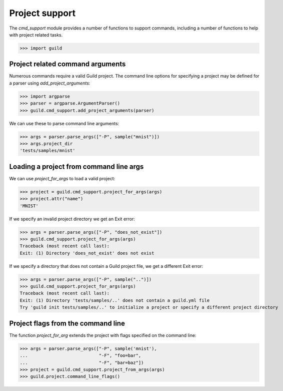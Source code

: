 Project support
===============

The `cmd_support` module provides a number of functions to support
commands, including a number of functions to help with project related
tasks.

>>> import guild

Project related command arguments
---------------------------------

Numerous commands require a valid Guild project. The command line
options for specifying a project may be defined for a parser using
`add_project_arguments`:

>>> import argparse
>>> parser = argparse.ArgumentParser()
>>> guild.cmd_support.add_project_arguments(parser)

We can use these to parse command line arguments:

>>> args = parser.parse_args(["-P", sample("mnist")])
>>> args.project_dir
'tests/samples/mnist'

Loading a project from command line args
----------------------------------------

We can use `project_for_args` to load a valid project:

>>> project = guild.cmd_support.project_for_args(args)
>>> project.attr("name")
'MNIST'

If we specify an invalid project directory we get an Exit error:

>>> args = parser.parse_args(["-P", "does_not_exist"])
>>> guild.cmd_support.project_for_args(args)
Traceback (most recent call last):
Exit: (1) Directory 'does_not_exist' does not exist

If we specify a directory that does not contain a Guild project file,
we get a different Exit error:

>>> args = parser.parse_args(["-P", sample("..")])
>>> guild.cmd_support.project_for_args(args)
Traceback (most recent call last):
Exit: (1) Directory 'tests/samples/..' does not contain a guild.yml file
Try 'guild init tests/samples/..' to initialize a project or specify a different project directory

Project flags from the command line
-----------------------------------

The function `project_for_arg` extends the project with flags
specified on the command line:

>>> args = parser.parse_args(["-P", sample('mnist'),
...                           "-F", "foo=bar",
...                           "-F", "bar=baz"])
>>> project = guild.cmd_support.project_from_args(args)
>>> guild.project.command_line_flags()

